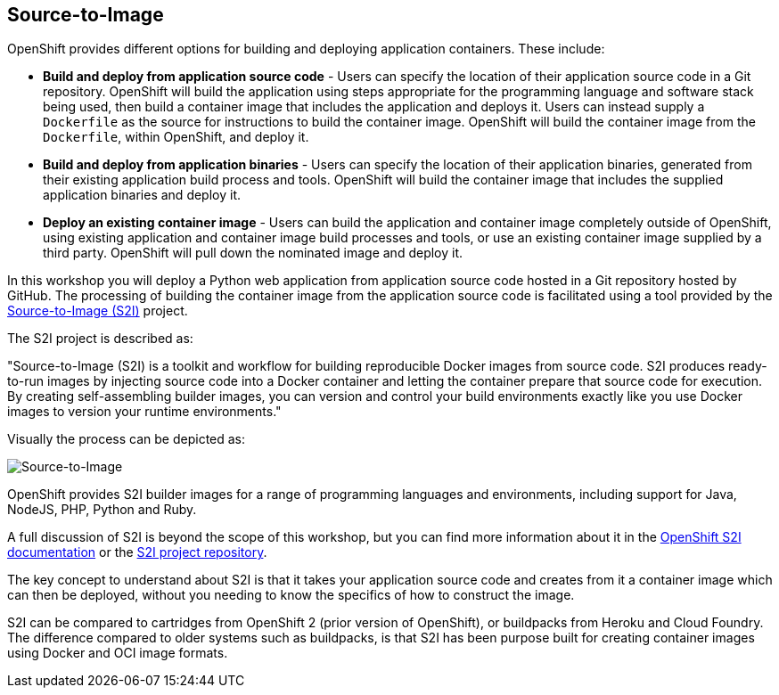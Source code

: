 ## Source-to-Image

OpenShift provides different options for building and deploying application
containers. These include:

- *Build and deploy from application source code* - Users can specify
  the location of their application source code in a Git repository.
  OpenShift will build the application using steps appropriate for the
  programming language and software stack being used, then build a
  container image that includes the application and deploys it. Users can
  instead supply a `Dockerfile` as the source for instructions to build the
  container image. OpenShift will build the container image from the
  `Dockerfile`, within OpenShift, and deploy it.

- *Build and deploy from application binaries* - Users can specify
  the location of their application binaries, generated from their existing
  application build process and tools. OpenShift will build the container
  image that includes the supplied application binaries and deploy it.

- *Deploy an existing container image* - Users can build the application
  and container image completely outside of OpenShift, using existing
  application and container image build processes and tools, or use an
  existing container image supplied by a third party. OpenShift will pull
  down the nominated image and deploy it.

In this workshop you will deploy a Python web application from application
source code hosted in a Git repository hosted by GitHub. The processing of
building the container image from the application source code is
facilitated using a tool provided by the
https://github.com/openshift/source-to-image[Source-to-Image (S2I)]
project.

The S2I project is described as:

"Source-to-Image (S2I) is a toolkit and workflow for building reproducible
Docker images from source code. S2I produces ready-to-run images by
injecting source code into a Docker container and letting the container
prepare that source code for execution. By creating self-assembling builder
images, you can version and control your build environments exactly like
you use Docker images to version your runtime environments."

Visually the process can be depicted as:

image::source-to-image.png[Source-to-Image]

OpenShift provides S2I builder images for a range of programming languages
and environments, including support for Java, NodeJS, PHP, Python and Ruby.

A full discussion of S2I is beyond the scope of this workshop, but you can
find more information about it in the
https://docs.openshift.org/latest/creating_images/s2i.html[OpenShift S2I documentation]
or the
https://github.com/openshift/source-to-image[S2I project repository].

The key concept to understand about S2I is that it takes your application
source code and creates from it a container image which can then be
deployed, without you needing to know the specifics of how to construct the
image.

S2I can be compared to cartridges from OpenShift 2 (prior version of
OpenShift), or buildpacks from Heroku and Cloud Foundry. The difference
compared to older systems such as buildpacks, is that S2I has been purpose
built for creating container images using Docker and OCI image formats.
